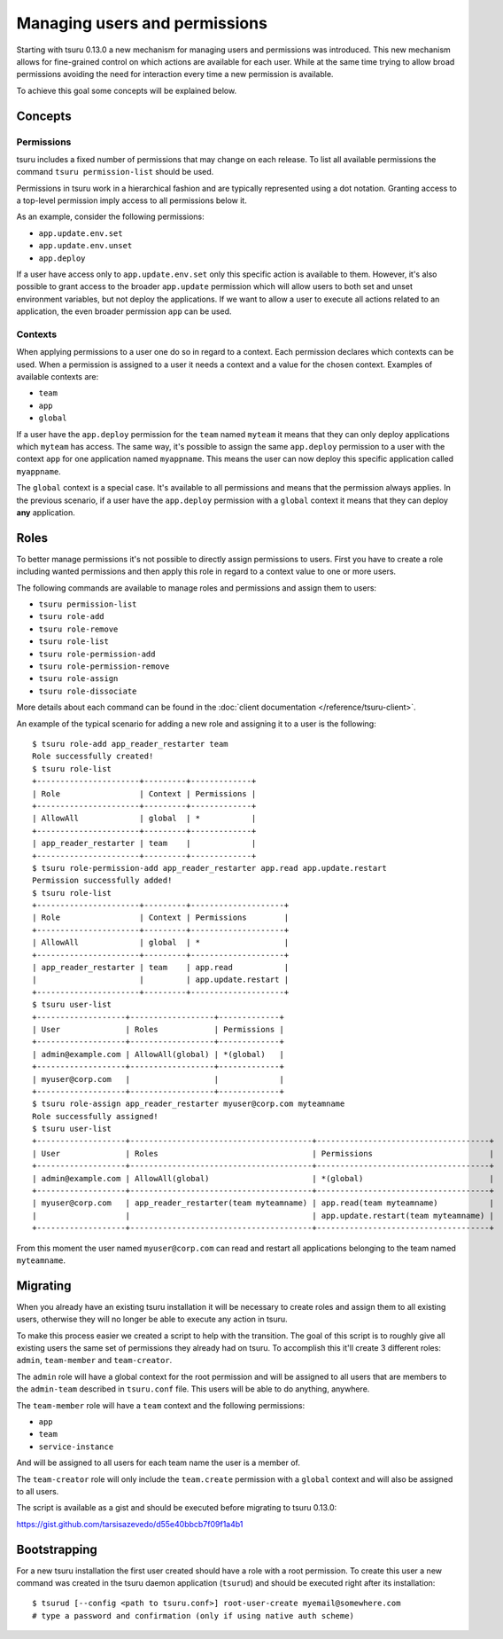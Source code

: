 .. Copyright 2015 tsuru authors. All rights reserved.
   Use of this source code is governed by a BSD-style
   license that can be found in the LICENSE file.

++++++++++++++++++++++++++++++
Managing users and permissions
++++++++++++++++++++++++++++++

Starting with tsuru 0.13.0 a new mechanism for managing users and permissions
was introduced. This new mechanism allows for fine-grained control on which
actions are available for each user. While at the same time trying to allow
broad permissions avoiding the need for interaction every time a new permission
is available.

To achieve this goal some concepts will be explained below.

Concepts
--------

Permissions
===========

tsuru includes a fixed number of permissions that may change on each release.
To list all available permissions the command ``tsuru permission-list`` should
be used.

Permissions in tsuru work in a hierarchical fashion and are typically
represented using a dot notation. Granting access to a top-level permission
imply access to all permissions below it.

As an example, consider the following permissions:

* ``app.update.env.set``
* ``app.update.env.unset``
* ``app.deploy``

If a user have access only to ``app.update.env.set`` only this specific action
is available to them. However, it's also possible to grant access to the broader
``app.update`` permission which will allow users to both set and unset
environment variables, but not deploy the applications. If we want to allow a
user to execute all actions related to an application, the even broader
permission ``app`` can be used.

Contexts
========

When applying permissions to a user one do so in regard to a context. Each
permission declares which contexts can be used. When a permission is assigned to
a user it needs a context and a value for the chosen context. Examples of
available contexts are:

* ``team``
* ``app``
* ``global``

If a user have the ``app.deploy`` permission for the ``team`` named ``myteam``
it means that they can only deploy applications which ``myteam`` has access. The
same way, it's possible to assign the same ``app.deploy`` permission to a user
with the context ``app`` for one application named ``myappname``. This means the
user can now deploy this specific application called ``myappname``.

The ``global`` context is a special case. It's available to all permissions and
means that the permission always applies. In the previous scenario, if a user
have the ``app.deploy`` permission with a ``global`` context it means that they
can deploy **any** application.

Roles
-----

To better manage permissions it's not possible to directly assign permissions to
users. First you have to create a role including wanted permissions and then
apply this role in regard to a context value to one or more users.

The following commands are available to manage roles and permissions and assign
them to users:

* ``tsuru permission-list``
* ``tsuru role-add``
* ``tsuru role-remove``
* ``tsuru role-list``
* ``tsuru role-permission-add``
* ``tsuru role-permission-remove``
* ``tsuru role-assign``
* ``tsuru role-dissociate``

More details about each command can be found in the :doc:`client documentation
</reference/tsuru-client>`.

An example of the typical scenario for adding a new role and assigning it to a
user is the following:

.. highlight:: bash

::

    $ tsuru role-add app_reader_restarter team
    Role successfully created!
    $ tsuru role-list
    +----------------------+---------+-------------+
    | Role                 | Context | Permissions |
    +----------------------+---------+-------------+
    | AllowAll             | global  | *           |
    +----------------------+---------+-------------+
    | app_reader_restarter | team    |             |
    +----------------------+---------+-------------+
    $ tsuru role-permission-add app_reader_restarter app.read app.update.restart
    Permission successfully added!
    $ tsuru role-list
    +----------------------+---------+--------------------+
    | Role                 | Context | Permissions        |
    +----------------------+---------+--------------------+
    | AllowAll             | global  | *                  |
    +----------------------+---------+--------------------+
    | app_reader_restarter | team    | app.read           |
    |                      |         | app.update.restart |
    +----------------------+---------+--------------------+
    $ tsuru user-list
    +-------------------+------------------+-------------+
    | User              | Roles            | Permissions |
    +-------------------+------------------+-------------+
    | admin@example.com | AllowAll(global) | *(global)   |
    +-------------------+------------------+-------------+
    | myuser@corp.com   |                  |             |
    +-------------------+------------------+-------------+
    $ tsuru role-assign app_reader_restarter myuser@corp.com myteamname
    Role successfully assigned!
    $ tsuru user-list
    +-------------------+---------------------------------------+-------------------------------------+
    | User              | Roles                                 | Permissions                         |
    +-------------------+---------------------------------------+-------------------------------------+
    | admin@example.com | AllowAll(global)                      | *(global)                           |
    +-------------------+---------------------------------------+-------------------------------------+
    | myuser@corp.com   | app_reader_restarter(team myteamname) | app.read(team myteamname)           |
    |                   |                                       | app.update.restart(team myteamname) |
    +-------------------+---------------------------------------+-------------------------------------+


From this moment the user named ``myuser@corp.com`` can read and restart all
applications belonging to the team named ``myteamname``.


Migrating
---------

When you already have an existing tsuru installation it will be necessary to
create roles and assign them to all existing users, otherwise they will no
longer be able to execute any action in tsuru.

To make this process easier we created a script to help with the transition. The
goal of this script is to roughly give all existing users the same set of
permissions they already had on tsuru. To accomplish this it'll create 3
different roles: ``admin``, ``team-member`` and ``team-creator``.

The ``admin`` role will have a global context for the root permission and will
be assigned to all users that are members to the ``admin-team`` described in
``tsuru.conf`` file. This users will be able to do anything, anywhere.

The ``team-member`` role will have a ``team`` context and the following
permissions:

* ``app``
* ``team``
* ``service-instance``

And will be assigned to all users for each team name the user is a member of.

The ``team-creator`` role will only include the ``team.create`` permission with
a ``global`` context and will also be assigned to all users.

The script is available as a gist and should be executed before migrating to
tsuru 0.13.0:

`https://gist.github.com/tarsisazevedo/d55e40bbcb7f09f1a4b1 <https://gist.github.com/tarsisazevedo/d55e40bbcb7f09f1a4b1>`_

Bootstrapping
-------------

For a new tsuru installation the first user created should have a role with a
root permission. To create this user a new command was created in the tsuru
daemon application (``tsurud``) and should be executed right after its
installation:

.. highlight:: bash

::

    $ tsurud [--config <path to tsuru.conf>] root-user-create myemail@somewhere.com
    # type a password and confirmation (only if using native auth scheme)


